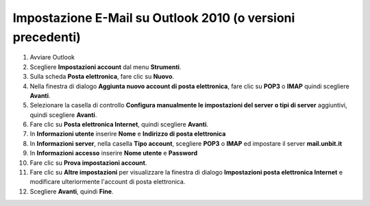 -----------------------------------------------------------
Impostazione E-Mail su Outlook 2010 (o versioni precedenti)
-----------------------------------------------------------

1. Avviare Outlook

2. Scegliere **Impostazioni account** dal menu **Strumenti**.

3. Sulla scheda **Posta elettronica**, fare clic su **Nuovo**.

4. Nella finestra di dialogo **Aggiunta nuovo account di posta elettronica**, fare clic su **POP3** o **IMAP** quindi scegliere **Avanti**.

5. Selezionare la casella di controllo **Configura manualmente le impostazioni del server o tipi di server** aggiuntivi, quindi scegliere **Avanti**.

6. Fare clic su **Posta elettronica Internet**, quindi scegliere **Avanti**.

7. In **Informazioni utente** inserire **Nome** e **Indirizzo di posta elettronica** 

8. In **Informazioni server**, nella casella **Tipo account**, scegliere **POP3** o **IMAP** ed impostare il server **mail.unbit.it**

9. In **Informazioni accesso** inserire **Nome utente** e **Password** 

10. Fare clic su **Prova impostazioni account**.

11. Fare clic su **Altre impostazioni** per visualizzare la finestra di dialogo **Impostazioni posta elettronica Internet** e modificare ulteriormente l'account di posta elettronica.

12. Scegliere **Avanti**, quindi **Fine**.
